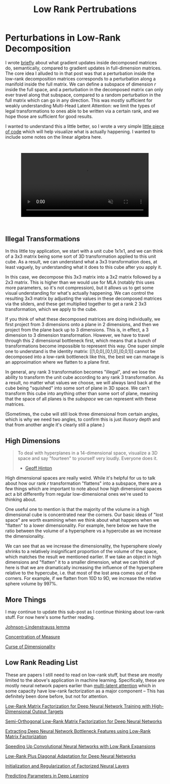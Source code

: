 #+TITLE: Low Rank Pertrubations

* Perturbations in Low-Rank Decomposition

I wrote [[https://planetbanatt.net/articles/mla.html#org8f21af5][briefly]] about what gradient updates inside decomposed matrices do, semantically, compared to gradient updates in full-dimension matrices. The core idea I alluded to in that post was that a perturbation inside the low-rank decomposition matrices corresponds to a perturbation along a manifold inside the full matrix. We can define a subspace of dimension $r$ inside the full space, and a perturbation in the decomposed matrix can only ever travel along that subspace, compared to a random perturbation in the full matrix which can go in any direction. This was mostly sufficient for weakly understanding Multi-Head Latent Attention: we limit the types of legal transformations to ones able to be written via a certain rank, and we hope those are sufficient for good results. 

I wanted to understand this a little better, so I wrote a very simple [[https://gist.github.com/ambisinister/f5a1132a5b24dbbf4080a61dd3bf79ac][little piece of code]] which will help visualize what is actually happening. I wanted to include some notes on the linear algebra here.

#+BEGIN_EXPORT html
<div style="display: flex; justify-content: center; padding: 2em 0;">
  <video style="width: 80%; max-width: 640px;" controls autoplay loop muted>
    <source src="../images/misc/lora_walking.mp4" type="video/mp4">
    Your browser does not support videos
  </video>
</div>
#+END_EXPORT

** Illegal Transformations

In this little toy application, we start with a unit cube 1x1x1, and we can think of a 3x3 matrix being some sort of 3D transformation applied to this unit cube. As a result, we can understand what a 3x3 transformation does, at least vaguely, by understanding what it does to this cube after you apply it.

In this case, we decompose this 3x3 matrix into a 3x2 matrix followed by a 2x3 matrix. This is higher than we would use for MLA (notably this uses more parameters, so it's not compression), but it allows us to get some visual understanding for what's actually happening. We can control the resulting 3x3 matrix by adjusting the values in these decomposed matrices via the sliders, and these get multiplied together to get a rank 2 3x3 transformation, which we apply to the cube.

If you think of what these decomposed matrices are doing individually, we first project from 3 dimensions onto a plane in 2 dimensions, and then we project from the plane back up to 3 dimensions. This is, in effect, a 3 dimension to 3 dimension transformation. However, we have to travel through this 2 dimensional bottleneck first, which means that a bunch of transformations become impossible to represent this way. One super simple one to understand is the identity matrix: [[1,0,0],[0,1,0],[0,0,1]] cannot be decomposed into a low-rank bottleneck like this, the best we can manage is an approximation where we flatten to a plane first.

In general, any rank 3 transformation becomes "illegal", and we lose the ability to transform the unit cube according to any rank 3 transformation. As a result, no matter what values we choose, we will always land back at the cube being "squished" into some sort of plane in 3D space. We can't transform this cube into anything other than some sort of plane, meaning that the space of all planes is the /subspace/ we can represent with these matrices.

(Sometimes, the cube will still look three dimensional from certain angles, which is why we need two angles, to confirm this is just illusory depth and that from another angle it's clearly still a plane.)

** High Dimensions

#+BEGIN_QUOTE
To deal with hyperplanes in a 14-dimensional space, visualize a 3D space and say "fourteen" to yourself very loudly. Everyone does it.

- [[https://x.com/videodrome/status/1005887240407379969][Geoff Hinton]]
#+END_QUOTE

High dimensional spaces are really weird. While it's helpful for us to talk about how our rank $r$ transformation "flattens" into a subspace, there are a few things which are important to note about how high dimensional spaces act a bit differently from regular low-dimensional ones we're used to thinking about.

One useful one to mention is that the majority of the volume in a high dimensional cube is concentrated near the corners. Our basic ideas of "lost space" are worth examining when we think about what happens when we "flatten" to a lower dimensionality. For example, here below we have the ratio between the volume of a hypersphere vs a hypercube as we increase the dimensionality.

[[../images/misc/hypercube_dim.png]]

We can see that as we increase the dimensionality, the hypersphere slowly shrinks to a relatively insignificant proportion of the volume of the space, which matches the result we mentioned earlier. If we take an object in high dimensions and "flatten" it to a smaller dimension, what we can think of here is that we are dramatically increasing the influence of the hypersphere relative to the hypercube, i.e. that most of the lost area comes out of the corners. For example, if we flatten from 10D to 9D, we increase the relative sphere volume by 997%.  

** More Things

I may continue to update this sub-post as I continue thinking about low-rank stuff. For now here's some further reading.

[[https://en.wikipedia.org/wiki/Johnson%E2%80%93Lindenstrauss_lemma][Johnson-Lindenstrauss lemma]]

[[https://en.wikipedia.org/wiki/Concentration_of_measure][Concentration of Measure]]

[[https://en.wikipedia.org/wiki/Curse_of_dimensionality][Curse of Dimensionality]]


** Low Rank Reading List

These are papers I still need to read on low-rank stuff, but these are mostly limited to the above's application in machine learning. Specifically, these are mostly neural network papers earlier than [[https://planetbanatt.net/articles/mla.html][multi-latent attention]] which in some capacity have low-rank factorization as a major component -- This has definitely been done before, but not for attention.

[[https://vikas.sindhwani.org/lowRank.pdf][Low-Rank Matrix Factorization for Deep Neural Network Training with High-Dimensional Output Targets]]

[[https://www.danielpovey.com/files/2018_interspeech_tdnnf.pdf][Semi-Orthogonal Low-Rank Matrix Factorization for Deep Neural Networks]]

[[https://groups.csail.mit.edu/sls/publications/2014/zhang-icassp14.pdf][Extracting Deep Neural Network Bottleneck Features using Low-Rank Matrix Factorization]]

[[https://arxiv.org/pdf/1405.3866][Speeding Up Convolutional Neural Networks with Low Rank Expansions]]

[[https://www.microsoft.com/en-us/research/wp-content/uploads/2016/06/ICASSP2016_LRPD-1.pdf][Low-Rank Plus Diagonal Adaptation for Deep Neural Networks]]

[[https://arxiv.org/pdf/2105.01029][Initialization and Regularization of Factorized Neural Layers]]

[[https://arxiv.org/pdf/1306.0543][Predicting Parameters in Deep Learning]]
